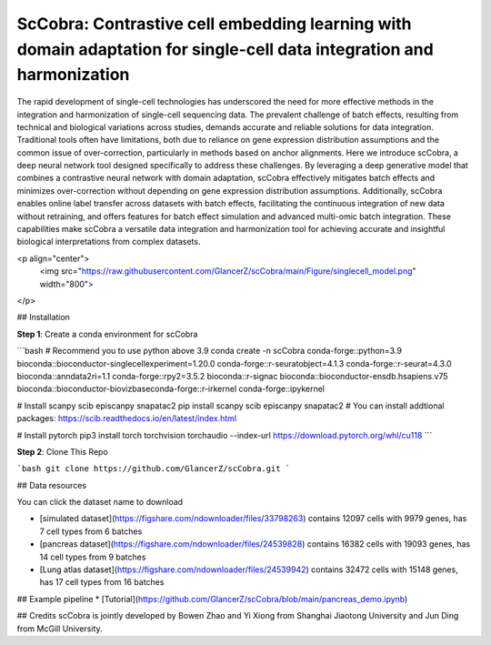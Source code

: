 ScCobra: Contrastive cell embedding learning with domain adaptation for single-cell data integration and harmonization 
===================================================================
  
The rapid development of single-cell technologies has underscored the need for more effective methods in the integration and harmonization of single-cell sequencing data. The prevalent challenge of batch effects, resulting from technical and biological variations  across studies, demands accurate and reliable solutions for data integration. Traditional tools often have limitations, both due to reliance on gene expression distribution assumptions and the common issue of over-correction, particularly in methods based on  anchor alignments. Here we introduce scCobra, a deep neural network tool designed  specifically to address these challenges. By leveraging a deep generative model that  combines a contrastive neural network with domain adaptation, scCobra effectively mitigates batch effects and minimizes over-correction without depending on gene  expression distribution assumptions. Additionally, scCobra enables online label transfer  across datasets with batch effects, facilitating the continuous integration of new data  without retraining, and offers features for batch effect simulation and advanced multi-omic  batch integration. These capabilities make scCobra a versatile data integration and  harmonization tool for achieving accurate and insightful biological interpretations from  complex datasets.

<p align="center">
  <img src="https://raw.githubusercontent.com/GlancerZ/scCobra/main/Figure/singlecell_model.png" width="800">
</p>

## Installation

**Step 1**: Create a conda environment for scCobra

```bash
# Recommend you to use python above 3.9
conda create -n scCobra conda-forge::python=3.9 bioconda::bioconductor-singlecellexperiment=1.20.0 conda-forge::r-seuratobject=4.1.3 conda-forge::r-seurat=4.3.0 bioconda::anndata2ri=1.1 conda-forge::rpy2=3.5.2 bioconda::r-signac bioconda::bioconductor-ensdb.hsapiens.v75 bioconda::bioconductor-biovizbaseconda-forge::r-irkernel conda-forge::ipykernel

# Install scanpy scib episcanpy snapatac2
pip install scanpy scib episcanpy snapatac2
# You can install addtional packages: https://scib.readthedocs.io/en/latest/index.html

# Install pytorch
pip3 install torch torchvision torchaudio --index-url https://download.pytorch.org/whl/cu118
``` 

**Step 2**: Clone This Repo

```bash
git clone https://github.com/GlancerZ/scCobra.git
```

## Data resources

You can click the dataset name to download

* [simulated dataset](https://figshare.com/ndownloader/files/33798263) contains 12097 cells with 9979 genes, has 7 cell types from 6 batches
* [pancreas dataset](https://figshare.com/ndownloader/files/24539828) contains 16382 cells with 19093 genes, has 14 cell types from 9 batches
* [Lung atlas dataset](https://figshare.com/ndownloader/files/24539942) contains 32472 cells with 15148 genes, has 17 cell types from 16 batches


## Example pipeline
* [Tutorial](https://github.com/GlancerZ/scCobra/blob/main/pancreas_demo.ipynb)

## Credits
scCobra is jointly developed by Bowen Zhao and Yi Xiong from Shanghai Jiaotong University and Jun Ding from McGill University.
